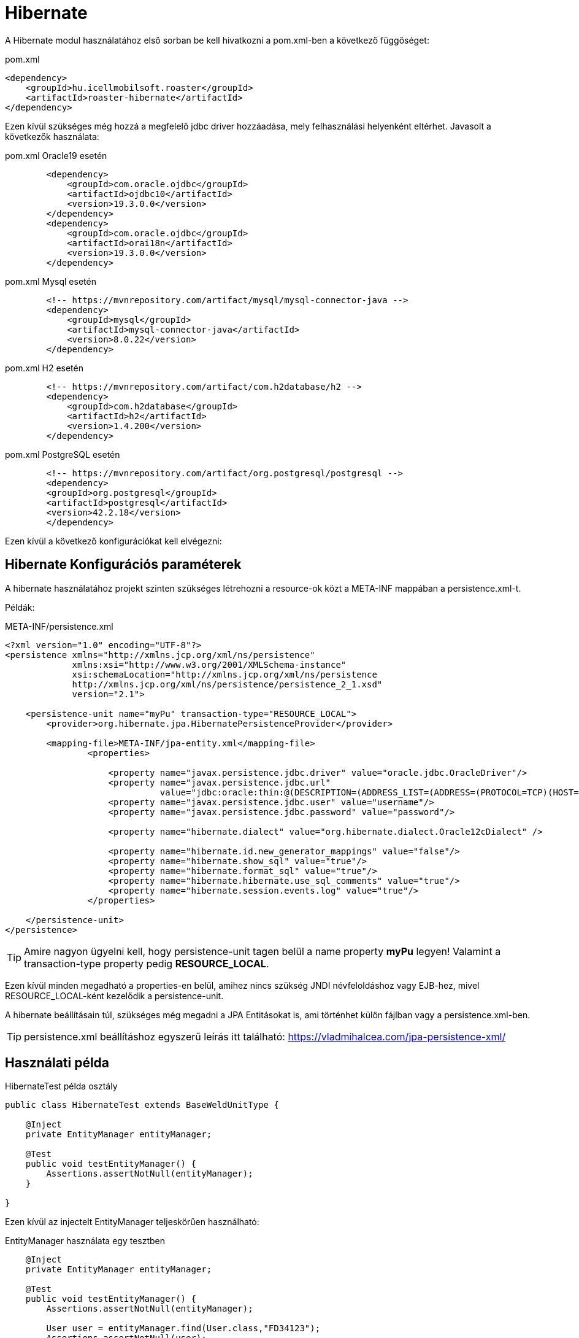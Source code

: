 = Hibernate

A Hibernate modul használatához első sorban be kell hivatkozni a pom.xml-ben a következő függőséget:

[source,xml]
.pom.xml
----
<dependency>
    <groupId>hu.icellmobilsoft.roaster</groupId>
    <artifactId>roaster-hibernate</artifactId>
</dependency>
----

Ezen kívül szükséges még hozzá a megfelelő jdbc driver hozzáadása, mely felhasználási helyenként eltérhet.
Javasolt a következők használata:

[source,xml]
.pom.xml Oracle19 esetén
----

        <dependency>
            <groupId>com.oracle.ojdbc</groupId>
            <artifactId>ojdbc10</artifactId>
            <version>19.3.0.0</version>
        </dependency>
        <dependency>
            <groupId>com.oracle.ojdbc</groupId>
            <artifactId>orai18n</artifactId>
            <version>19.3.0.0</version>
        </dependency>

----

[source,xml]
.pom.xml Mysql esetén
----
        <!-- https://mvnrepository.com/artifact/mysql/mysql-connector-java -->
        <dependency>
            <groupId>mysql</groupId>
            <artifactId>mysql-connector-java</artifactId>
            <version>8.0.22</version>
        </dependency>

----

[source,xml]
.pom.xml H2 esetén
----
        <!-- https://mvnrepository.com/artifact/com.h2database/h2 -->
        <dependency>
            <groupId>com.h2database</groupId>
            <artifactId>h2</artifactId>
            <version>1.4.200</version>
        </dependency>

----


[source,xml]
.pom.xml PostgreSQL esetén
----
        <!-- https://mvnrepository.com/artifact/org.postgresql/postgresql -->
        <dependency>
        <groupId>org.postgresql</groupId>
        <artifactId>postgresql</artifactId>
        <version>42.2.18</version>
        </dependency>

----

Ezen kívül a következő konfigurációkat kell elvégezni:

== Hibernate Konfigurációs paraméterek

A hibernate használatához projekt szinten szükséges létrehozni a resource-ok közt a META-INF mappában a persistence.xml-t.

Példák:

[source,xml]
.META-INF/persistence.xml
----
<?xml version="1.0" encoding="UTF-8"?>
<persistence xmlns="http://xmlns.jcp.org/xml/ns/persistence"
             xmlns:xsi="http://www.w3.org/2001/XMLSchema-instance"
             xsi:schemaLocation="http://xmlns.jcp.org/xml/ns/persistence
             http://xmlns.jcp.org/xml/ns/persistence/persistence_2_1.xsd"
             version="2.1">

    <persistence-unit name="myPu" transaction-type="RESOURCE_LOCAL">
        <provider>org.hibernate.jpa.HibernatePersistenceProvider</provider>

        <mapping-file>META-INF/jpa-entity.xml</mapping-file>
                <properties>

                    <property name="javax.persistence.jdbc.driver" value="oracle.jdbc.OracleDriver"/>
                    <property name="javax.persistence.jdbc.url"
                              value="jdbc:oracle:thin:@(DESCRIPTION=(ADDRESS_LIST=(ADDRESS=(PROTOCOL=TCP)(HOST=localhost)(PORT=1521)))(CONNECT_DATA=(SERVICE_NAME=XE)))"/>
                    <property name="javax.persistence.jdbc.user" value="username"/>
                    <property name="javax.persistence.jdbc.password" value="password"/>

                    <property name="hibernate.dialect" value="org.hibernate.dialect.Oracle12cDialect" />

                    <property name="hibernate.id.new_generator_mappings" value="false"/>
                    <property name="hibernate.show_sql" value="true"/>
                    <property name="hibernate.format_sql" value="true"/>
                    <property name="hibernate.hibernate.use_sql_comments" value="true"/>
                    <property name="hibernate.session.events.log" value="true"/>
                </properties>

    </persistence-unit>
</persistence>

----

[TIP]
Amire nagyon ügyelni kell, hogy persistence-unit tagen belül a name property *myPu* legyen!
Valamint a transaction-type property pedig *RESOURCE_LOCAL*.

Ezen kívül minden megadható a properties-en belül, amihez nincs szükség JNDI névfeloldáshoz vagy EJB-hez, mivel RESOURCE_LOCAL-ként kezelődik a persistence-unit.

A hibernate beállításain túl, szükséges még megadni a JPA Entitásokat is, ami történhet külön fájlban vagy a persistence.xml-ben.

[TIP]
persistence.xml beállításhoz egyszerű leírás itt található: https://vladmihalcea.com/jpa-persistence-xml/

== Használati példa

[source,java]
.HibernateTest példa osztály
----
public class HibernateTest extends BaseWeldUnitType {

    @Inject
    private EntityManager entityManager;

    @Test
    public void testEntityManager() {
        Assertions.assertNotNull(entityManager);
    }

}
----

Ezen kívül az injectelt EntityManager teljeskörűen használható:

[source,java]
.EntityManager használata egy tesztben
----

    @Inject
    private EntityManager entityManager;

    @Test
    public void testEntityManager() {
        Assertions.assertNotNull(entityManager);

        User user = entityManager.find(User.class,"FD34123");
        Assertions.assertNotNull(user);

        // Oracle kapcsolati példa Natív query-re
        Query query = entityManager.createNativeQuery("SELECT * FROM v$version WHERE banner LIKE 'Oracle%';");
        Assertions.assertNotNull(query.getSingleResult());

    }

}
----


